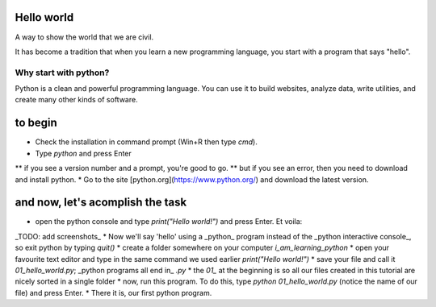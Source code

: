 Hello world
===========

A way to show the world that we are civil.

It has become a tradition that when you learn a new programming language, you start with a program that says "hello".


Why start with python?
######################

Python is a clean and powerful programming language.  You can use it to build websites, analyze data, write utilities, and create many other kinds of software.


to begin
========

* Check the installation in command prompt (Win+R then type `cmd`).
* Type `python` and press Enter
** if you see a version number and a prompt, you're good to go.
** but if you see an error, then you need to download and install python.
* Go to the site [python.org](https://www.python.org/) and download the latest version.


and now, let's acomplish the task
=================================

* open the python console and type `print("Hello world!")` and press Enter. Et voila:
_TODO: add screenshots_
* Now we'll say 'hello' using a _python_ program instead of the _python interactive console_, so exit python by typing `quit()`
* create a folder somewhere on your computer `i_am_learning_python`
* open your favourite text editor and type in the same command we used earlier `print("Hello world!")`
* save your file and call it `01_hello_world.py`; _python programs all end in_ `.py`  
* the `01_` at the beginning is so all our files created in this tutorial are nicely sorted in a single folder
* now, run this program. To do this, type `python 01_hello_world.py` (notice the name of our file) and press Enter.
* There it is, our first python program.

